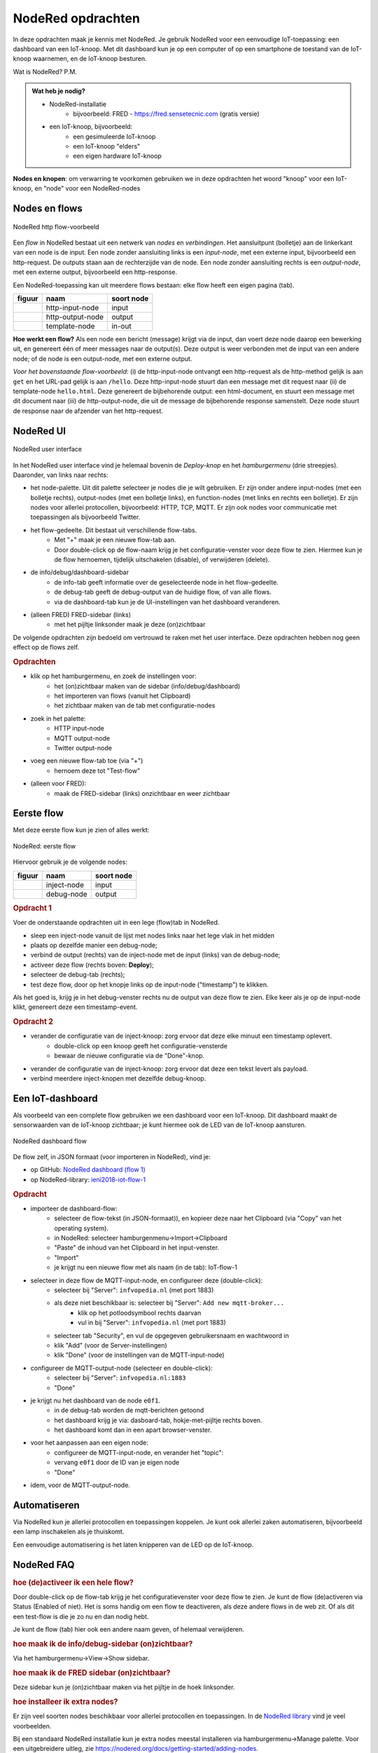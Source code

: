 ******************
NodeRed opdrachten
******************

In deze opdrachten maak je kennis met NodeRed.
Je gebruik NodeRed voor een eenvoudige IoT-toepassing: een dashboard van een IoT-knoop.
Met dit dashboard kun je op een computer of op een smartphone de toestand van de IoT-knoop waarnemen,
en de IoT-knoop besturen.

Wat is NodeRed? P.M.

.. admonition:: Wat heb je nodig?

  * NodeRed-installatie
      * bijvoorbeeld: FRED - https://fred.sensetecnic.com (gratis versie)
  * een IoT-knoop, bijvoorbeeld:
      * een gesimuleerde IoT-knoop
      * een IoT-knoop "elders"
      * een eigen hardware IoT-knoop

**Nodes en knopen**: om verwarring te voorkomen gebruiken we in deze opdrachten het woord "knoop" voor een IoT-knoop,
en "node" voor een NodeRed-nodes

Nodes en flows
--------------

.. figure:: Nodered-hello.png
   :width: 600 px
   :align: center

   NodeRed http flow-voorbeeld

Een *flow* in NodeRed bestaat uit een netwerk van *nodes* en *verbindingen*.
Het aansluitpunt (bolletje) aan de linkerkant van een node is de input.
Een node zonder aansluiting links is een *input-node*, met een externe input, bijvoorbeeld een http-request.
De outputs staan aan de rechterzijde van de node.
Een node zonder aansluiting rechts is een *output-node*, met een externe output, bijvoorbeeld een http-response.

Een NodeRed-toepassing kan uit meerdere flows bestaan: elke flow heeft een eigen pagina (tab).

+--------------------+------------------+------------------+
| **figuur**         | **naam**         | **soort node**   |
+--------------------+------------------+------------------+
| |http-input-node|  | http-input-node  |  input           |
+--------------------+------------------+------------------+
| |http-output-node| | http-output-node |  output          |
+--------------------+------------------+------------------+
| |template-node|    | template-node    |  in-out          |
+--------------------+------------------+------------------+

.. |http-input-node| image:: nodered-http-input-node.png
.. |http-output-node| image:: nodered-http-output-node.png
.. |template-node| image:: nodered-template-node.png

**Hoe werkt een flow?**
Als een node een bericht (message) krijgt via de input,
dan voert deze node daarop een bewerking uit,
en genereert één of meer messages naar de output(s).
Deze output is weer verbonden  met de input van een andere node;
of de node is een output-node, met een externe output.

*Voor het bovenstaande flow-voorbeeld*: (i) de http-input-node ontvangt een http-request als
de http-method gelijk is aan ``get`` en het URL-pad gelijk is aan ``/hello``.
Deze http-input-node stuurt dan een message met dit request naar
(ii) de template-node ``hello.html``.
Deze genereert de bijbehorende output: een html-document,
en stuurt een message met dit document naar
(iii) de http-output-node, die uit de message de bijbehorende response samenstelt.
Deze node stuurt de response naar de afzender van het http-request.


NodeRed UI
----------

.. figure:: nodered-ui.png
   :width: 700 px
   :align: center

   NodeRed user interface

In het NodeRed user interface vind je helemaal bovenin de *Deploy-knop* en het *hamburgermenu* (drie streepjes).
Daaronder, van links naar rechts:

* het node-palette. Uit dit palette selecteer je nodes die je wilt gebruiken.
  Er zijn onder andere input-nodes (met een bolletje rechts),
  output-nodes (met een bolletje links), en function-nodes (met links en rechts een bolletje).
  Er zijn nodes voor allerlei protocollen, bijvoorbeeld: HTTP, TCP, MQTT.
  Er zijn ook nodes voor communicatie met toepassingen als bijvoorbeeld Twitter.
* het flow-gedeelte. Dit bestaat uit verschillende flow-tabs.
    * Met "+" maak je een nieuwe flow-tab aan.
    * Door double-click op de flow-naam krijg je het configuratie-venster voor deze flow te zien.
      Hiermee kun je de flow hernoemen, tijdelijk uitschakelen (disable), of verwijderen (delete).
* de info/debug/dashboard-sidebar
    * de info-tab geeft informatie over de geselecteerde node in het flow-gedeelte.
    * de debug-tab geeft de debug-output van de huidige flow, of van alle flows.
    * via de dashboard-tab kun je de UI-instellingen van het dashboard veranderen.
* (alleen FRED) FRED-sidebar (links)
    * met het pijltje linksonder maak je deze (on)zichtbaar

De volgende opdrachten zijn bedoeld om vertrouwd te raken met het user interface.
Deze opdrachten hebben nog geen effect op de flows zelf.

.. rubric:: Opdrachten

* klik op het hamburgermenu, en zoek de instellingen voor:
    * het (on)zichtbaar maken van de sidebar (info/debug/dashboard)
    * het importeren van flows (vanuit het Clipboard)
    * het zichtbaar maken van de tab met configuratie-nodes
* zoek in het palette:
    * HTTP input-node
    * MQTT output-node
    * Twitter output-node
* voeg een nieuwe flow-tab toe (via "+")
    * hernoem deze tot "Test-flow"
* (alleen voor FRED):
    * maak de FRED-sidebar (links) onzichtbaar en weer zichtbaar

Eerste flow
-----------

Met deze eerste flow kun je zien of alles werkt:

.. figure:: Nodered-flow1.png
   :width: 500 px
   :align: center

   NodeRed: eerste flow

Hiervoor gebruik je de volgende nodes:

+----------------+---------------+------------------+
| **figuur**     | **naam**      | **soort node**   |
+----------------+---------------+------------------+
| |inject-node|  | inject-node   |  input           |
+----------------+---------------+------------------+
| |debug-node|   | debug-node    |  output          |
+----------------+---------------+------------------+

.. |inject-node| image:: inject-node.png
.. |debug-node| image:: debug-node.png

.. rubric:: Opdracht 1

Voer de onderstaande opdrachten uit in een lege (flow)tab in NodeRed.

* sleep een inject-node vanuit de lijst met nodes links naar het lege vlak in het midden
* plaats op dezelfde manier een debug-node;
* verbind de output (rechts) van de inject-node met de input (links) van de debug-node;
* activeer deze flow (rechts boven: **Deploy**);
* selecteer de debug-tab (rechts);
* test deze flow, door op het knopje links op de input-node ("timestamp") te klikken.

Als het goed is, krijg je in het debug-venster rechts nu de output van deze flow te zien.
Elke keer als je op de input-node klikt, genereert deze een timestamp-event.

.. rubric:: Opdracht 2

* verander de configuratie van de inject-knoop: zorg ervoor dat deze elke minuut een timestamp oplevert.
    * double-click op een knoop geeft het configuratie-vensterde
    * bewaar de nieuwe configuratie via de "Done"-knop.
* verander de configuratie van de inject-knoop: zorg ervoor dat deze een tekst levert als payload.
* verbind meerdere inject-knopen met dezelfde debug-knoop.

Een IoT-dashboard
-----------------

Als voorbeeld van een complete flow gebruiken we een dashboard voor een IoT-knoop.
Dit dashboard maakt de sensorwaarden van de IoT-knoop zichtbaar;
je kunt hiermee ook de LED van de IoT-knoop aansturen.

.. figure:: nodered-dashboard-flow-1.png
   :width: 700 px
   :align: center

   NodeRed dashboard flow

De flow zelf, in JSON formaat (voor importeren in NodeRed), vind je:

* op GitHub: `NodeRed dashboard (flow 1) <https://gist.github.com/eelcodijkstra/1f5e6bc7cab88e7fd230cdee8cb94d73>`_
* op NodeRed-library: `ieni2018-iot-flow-1 <https://flows.nodered.org/flow/1f5e6bc7cab88e7fd230cdee8cb94d73>`_

.. rubric:: Opdracht

* importeer de dashboard-flow:
    * selecteer de flow-tekst (in JSON-formaat)), en kopieer deze naar het Clipboard
      (via "Copy" van het operating system).
    * in NodeRed: selecteer hamburgenmenu->Import->Clipboard
    * "Paste" de inhoud van het Clipboard in het input-venster.
    * "Import"
    * je krijgt nu een nieuwe flow met als naam (in de tab): IoT-flow-1
* selecteer in deze flow de MQTT-input-node, en configureer deze (double-click):
    * selecteer bij "Server": ``infvopedia.nl`` (met port 1883)
    * als deze niet beschikbaar is: selecteer bij "Server": ``Add new mqtt-broker...``
        * klik op het potloodsymbool rechts daarvan
        * vul in bij "Server": ``infvopedia.nl`` (met port 1883)
    * selecteer tab "Security", en vul de opgegeven gebruikersnaam en wachtwoord in
    * klik "Add" (voor de Server-instellingen)
    * klik "Done" (voor de instellingen van de MQTT-input-node)
* configureer de MQTT-output-node (selecteer en double-click):
    * selecteer bij "Server": ``infvopedia.nl:1883``
    * "Done"
* je krijgt nu het dashboard van de node ``e0f1``.
    * in de debug-tab worden de mqtt-berichten getoond
    * het dashboard krijg je via: dasboard-tab, hokje-met-pijltje rechts boven.
    * het dashboard komt dan in een apart browser-venster.
* voor het aanpassen aan een eigen node:
    * configureer de MQTT-input-node, en verander het "topic":
    * vervang ``e0f1`` door de ID van je eigen node
    * "Done"
* idem, voor de MQTT-output-node.

Automatiseren
-------------

Via NodeRed kun je allerlei protocollen en toepassingen koppelen.
Je kunt ook allerlei zaken automatiseren, bijvoorbeeld een lamp inschakelen als je thuiskomt.

Een eenvoudige automatisering is het laten knipperen van de LED op de IoT-knoop.

NodeRed FAQ
-----------

.. rubric:: hoe (de)activeer ik een hele flow?

Door double-click op de flow-tab krijg je het configuratievenster voor deze flow te zien.
Je kunt de flow (de)activeren via Status (Enabled of niet).
Het is soms handig om een flow te deactiveren, als deze andere flows in de web zit.
Of als dit een test-flow is die je zo nu en dan nodig hebt.

Je kunt de flow (tab) hier ook een andere naam geven, of helemaal verwijderen.

.. rubric:: hoe maak ik de info/debug-sidebar (on)zichtbaar?

Via het hamburgermenu->View->Show sidebar.

.. rubric:: hoe maak ik de FRED sidebar (on)zichtbaar?

Deze sidebar kun je (on)zichtbaar maken via het pijltje in de hoek linksonder.


.. rubric:: hoe installeer ik extra nodes?

Er zijn veel soorten nodes beschikbaar voor allerlei protocollen en toepassingen.
In de `NodeRed library <https://flows.nodered.org/>`_ vind je veel voorbeelden.

Bij een standaard NodeRed installatie kun je extra nodes meestal installeren via hamburgermenu->Manage palette.
Voor een uitgebreidere uitleg, zie https://nodered.org/docs/getting-started/adding-nodes.

In FRED kun je nodes installeren via de FRED sidebar, helemaal links.
Deze sidebar kun je (on)zichtbaar maken via het pijltje in de hoek linksonder.

Voorbeeld: installeren van nodes voor TTN (THe Things Network):

* selecteer Tools->Add or Remove Nodes
* selecteer IoT
* zet het vinkje bij Ttn (onderaan)

Na herstarten van de server verschijnen de TTN-nodes nu in het palette.

.. rubric:: waar vind ik de verborgen nodes?

NodeRed gebruikt *configuration nodes* voor bijvoorbeeld de MQTT-server-instellingen,
en voor de dashboard-instellingen.
Deze *configuration nodes* kun je zichtbaar maken via hamburgermenu->Configuration nodes.

In de gratis versie van FRED heb je een beperking van maximaal 50 nodes.
Daar tellen ook de verborgen nodes in mee.
